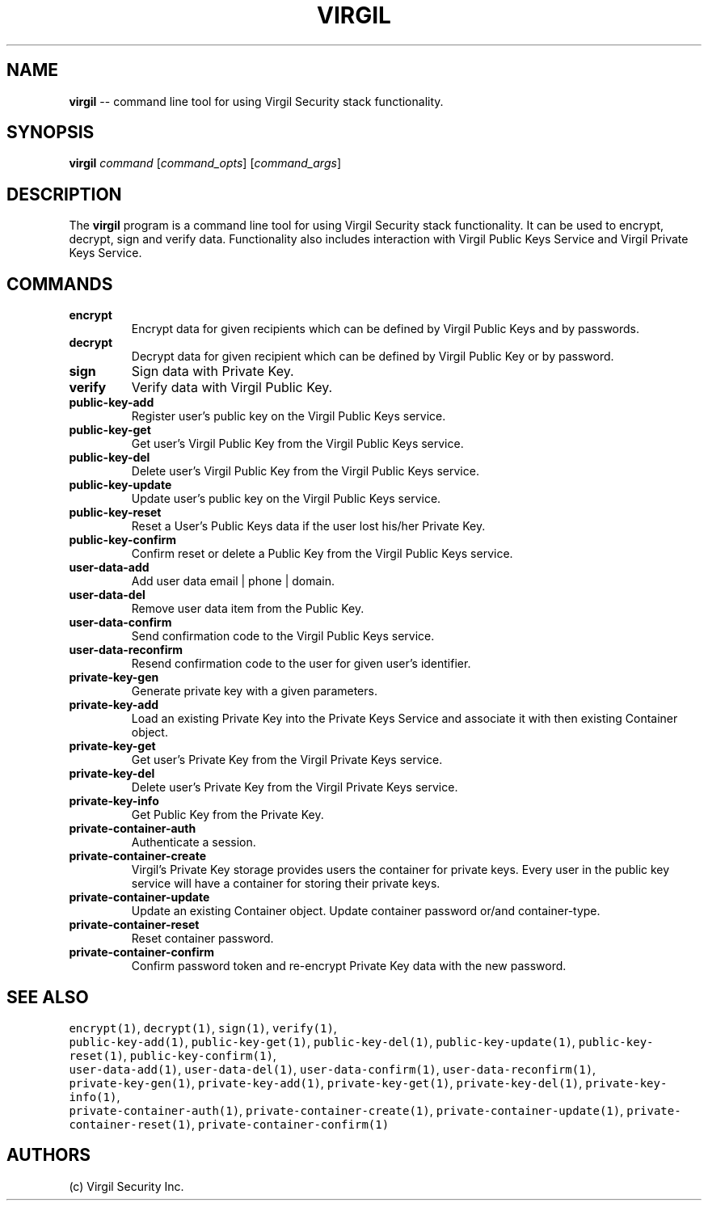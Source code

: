 .TH "VIRGIL" "1" "October 14, 2015" "Virgil Security CLI (1.0.0)" "BSD General Commands Manual"
.SH NAME
.PP
\f[B]virgil\f[] \-\- command line tool for using Virgil Security stack
functionality.
.SH SYNOPSIS

.PP
\f[B]virgil\f[] \f[I]command\f[] [\f[I]command_opts\f[]]
[\f[I]command_args\f[]]

.SH DESCRIPTION
.PP
The \f[B]virgil\f[] program is a command line tool for using Virgil
Security stack functionality.
It can be used to encrypt, decrypt, sign and verify data.
Functionality also includes interaction with Virgil Public Keys Service and Virgil Private Keys Service.

.SH COMMANDS

.\" Base commands
.TP
.B encrypt
Encrypt data for given recipients which can be defined by Virgil Public
Keys and by passwords.

.TP
.B decrypt
Decrypt data for given recipient which can be defined by Virgil Public
Key or by password.

.TP
.B sign
Sign data with Private Key.

.TP
.B verify
Verify data with Virgil Public Key.


.\" public-key commands
.TP
.B public-key-add
Register user's public key on the Virgil Public Keys service.

.TP
.B public-key-get
Get user's Virgil Public Key from the Virgil Public Keys service.

.TP
.B public-key-del
Delete user's Virgil Public Key from the Virgil Public Keys service.

.TP
.B public-key-update
Update user's public key on the Virgil Public Keys service.

.TP
.B public-key-reset
Reset a User’s Public Keys data if the user lost his/her Private Key.

.TP
.B public-key-confirm
Confirm reset or delete a Public Key from the Virgil Public Keys service. 


.\" user-data commands
.TP
.B user-data-add
Add user data email | phone | domain.

.TP
.B user-data-del
Remove user data item from the Public Key.

.TP
.B user-data-confirm
Send confirmation code to the Virgil Public Keys service.

.TP
.B user-data-reconfirm
Resend confirmation code to the user for given user's identifier.


.\" private-key commands
.TP
.B private-key-gen
Generate private key with a given parameters.

.TP
.B private-key-add
Load an existing Private Key into the Private Keys Service and associate 
it with then existing Container object.

.TP
.B private-key-get
Get user's Private Key from the Virgil Private Keys service.

.TP
.B private-key-del
Delete user's Private Key from the Virgil Private Keys service.

.TP
.B private-key-info
Get Public Key from the Private Key.


.\" private-container commands
.TP
.B private-container-auth
Authenticate a session.

.TP
.B private-container-create
Virgil’s Private Key storage provides users the container for private keys.
Every user in the public key service will have a container for storing their private keys. 

.TP
.B private-container-update
Update an existing Container object. Update container password or/and container-type.

.TP
.B private-container-reset
Reset container password.

.TP
.B private-container-confirm
Confirm password token and re-encrypt Private Key data with the new password.


.SH SEE ALSO
.PP
\f[C]encrypt(1)\f[], \f[C]decrypt(1)\f[],
\f[C]sign(1)\f[], \f[C]verify(1)\f[],
.PD 0
.P
.PD
\f[C]public-key-add(1)\f[], \f[C]public-key-get(1)\f[], \f[C]public-key-del(1)\f[],
\f[C]public-key-update(1)\f[], \f[C]public-key-reset(1)\f[], \f[C]public-key-confirm(1)\f[],
.PD 0
.P
.PD
\f[C]user-data-add(1)\f[], \f[C]user-data-del(1)\f[], \f[C]user-data-confirm(1)\f[], 
\f[C]user-data-reconfirm(1)\f[],
.PD 0
.P
.PD
\f[C]private-key-gen(1)\f[], \f[C]private-key-add(1)\f[], \f[C]private-key-get(1)\f[], 
\f[C]private-key-del(1)\f[], \f[C]private-key-info(1)\f[],
.PD 0
.P
.PD
\f[C]private-container-auth(1)\f[], \f[C]private-container-create(1)\f[], 
\f[C]private-container-update(1)\f[], \f[C]private-container-reset(1)\f[], 
\f[C]private-container-confirm(1)\f[]
.PD 0
.P
.PD

.SH AUTHORS
(c) Virgil Security Inc.